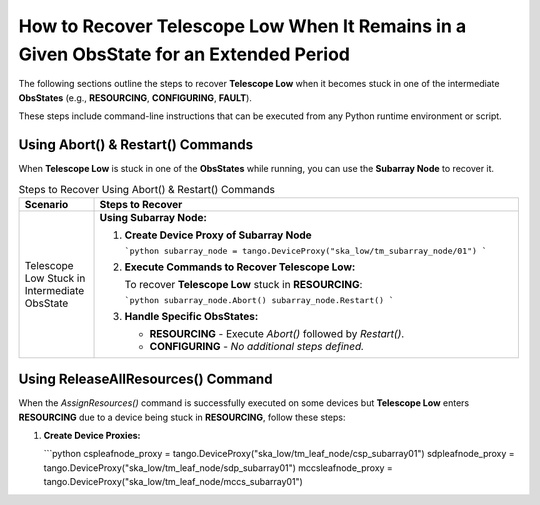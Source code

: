 .. _Recovering_Telescope_Low:

How to Recover Telescope Low When It Remains in a Given ObsState for an Extended Period
========================================================================================

The following sections outline the steps to recover **Telescope Low** when it becomes stuck in one of the intermediate **ObsStates** (e.g., **RESOURCING**, **CONFIGURING**, **FAULT**).

These steps include command-line instructions that can be executed from any Python runtime environment or script.

Using Abort() & Restart() Commands
----------------------------------

When **Telescope Low** is stuck in one of the **ObsStates** while running, you can use the **Subarray Node** to recover it.

.. list-table:: Steps to Recover Using Abort() & Restart() Commands
   :widths: 15 85
   :header-rows: 1

   * - **Scenario**
     - **Steps to Recover**
   * - Telescope Low Stuck in Intermediate ObsState
     - **Using Subarray Node:**
       
       1. **Create Device Proxy of Subarray Node**
          
          ```python
          subarray_node = tango.DeviceProxy("ska_low/tm_subarray_node/01")
          ```
       
       2. **Execute Commands to Recover Telescope Low:**
          
          To recover **Telescope Low** stuck in **RESOURCING**:
          
          ```python
          subarray_node.Abort()
          subarray_node.Restart()
          ```
       
       3. **Handle Specific ObsStates:**
          
          - **RESOURCING**
            - Execute `Abort()` followed by `Restart()`.
          
          - **CONFIGURING**
            - *No additional steps defined.*

Using ReleaseAllResources() Command
------------------------------------

When the `AssignResources()` command is successfully executed on some devices but **Telescope Low** enters **RESOURCING** due to a device being stuck in **RESOURCING**, follow these steps:

1. **Create Device Proxies:**
   
   ```python
   cspleafnode_proxy = tango.DeviceProxy("ska_low/tm_leaf_node/csp_subarray01")
   sdpleafnode_proxy = tango.DeviceProxy("ska_low/tm_leaf_node/sdp_subarray01")
   mccsleafnode_proxy = tango.DeviceProxy("ska_low/tm_leaf_node/mccs_subarray01")
